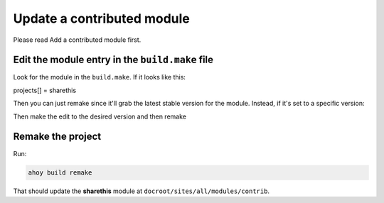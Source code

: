 Update a contributed module
---------------------------

Please read Add a contributed module first.

Edit the module entry in the ``build.make`` file
^^^^^^^^^^^^^^^^^^^^^^^^^^^^^^^^^^^^^^^^^^^^

Look for the module in the ``build.make``. If it looks like this:

.. code-block:: bash

projects[] = sharethis


Then you can just remake since it'll grab the latest stable version for the module. Instead, if it's set to a specific version:

.. code-block:: bash
 projects[sharethis][version] = 2.12

Then make the edit to the desired version and then remake

Remake the project
^^^^^^^^^^^^^^^^^^

Run:

.. code-block:: bash
 
 ahoy build remake

That should update the **sharethis** module at ``docroot/sites/all/modules/contrib``. 
